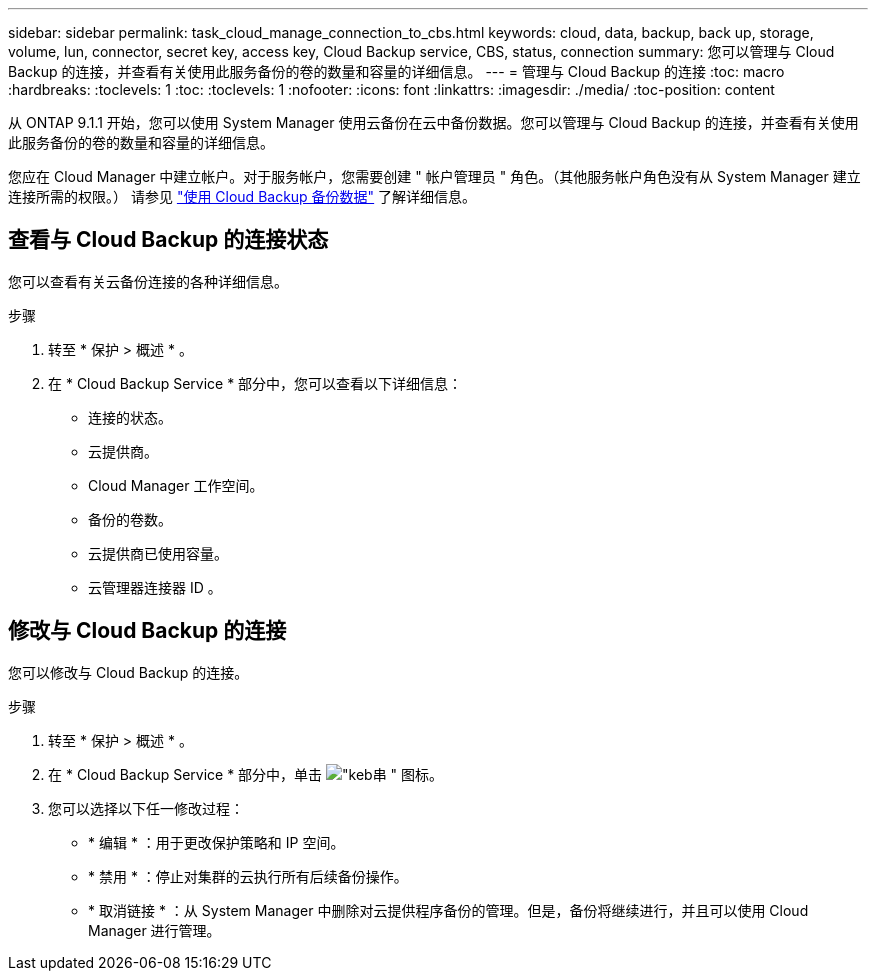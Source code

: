 ---
sidebar: sidebar 
permalink: task_cloud_manage_connection_to_cbs.html 
keywords: cloud, data, backup, back up, storage, volume, lun, connector, secret key, access key, Cloud Backup service, CBS, status, connection 
summary: 您可以管理与 Cloud Backup 的连接，并查看有关使用此服务备份的卷的数量和容量的详细信息。 
---
= 管理与 Cloud Backup 的连接
:toc: macro
:hardbreaks:
:toclevels: 1
:toc: 
:toclevels: 1
:nofooter: 
:icons: font
:linkattrs: 
:imagesdir: ./media/
:toc-position: content


[role="lead"]
从 ONTAP 9.1.1 开始，您可以使用 System Manager 使用云备份在云中备份数据。您可以管理与 Cloud Backup 的连接，并查看有关使用此服务备份的卷的数量和容量的详细信息。

您应在 Cloud Manager 中建立帐户。对于服务帐户，您需要创建 " 帐户管理员 " 角色。（其他服务帐户角色没有从 System Manager 建立连接所需的权限。） 请参见 link:task_cloud_backup_data_using_cbs.html["使用 Cloud Backup 备份数据"] 了解详细信息。



== 查看与 Cloud Backup 的连接状态

您可以查看有关云备份连接的各种详细信息。

.步骤
. 转至 * 保护 > 概述 * 。
. 在 * Cloud Backup Service * 部分中，您可以查看以下详细信息：
+
** 连接的状态。
** 云提供商。
** Cloud Manager 工作空间。
** 备份的卷数。
** 云提供商已使用容量。
** 云管理器连接器 ID 。






== 修改与 Cloud Backup 的连接

您可以修改与 Cloud Backup 的连接。

.步骤
. 转至 * 保护 > 概述 * 。
. 在 * Cloud Backup Service * 部分中，单击 image:icon_kabob.gif["\"keb串 \" 图标"]。
. 您可以选择以下任一修改过程：
+
** * 编辑 * ：用于更改保护策略和 IP 空间。
** * 禁用 * ：停止对集群的云执行所有后续备份操作。
** * 取消链接 * ：从 System Manager 中删除对云提供程序备份的管理。但是，备份将继续进行，并且可以使用 Cloud Manager 进行管理。



